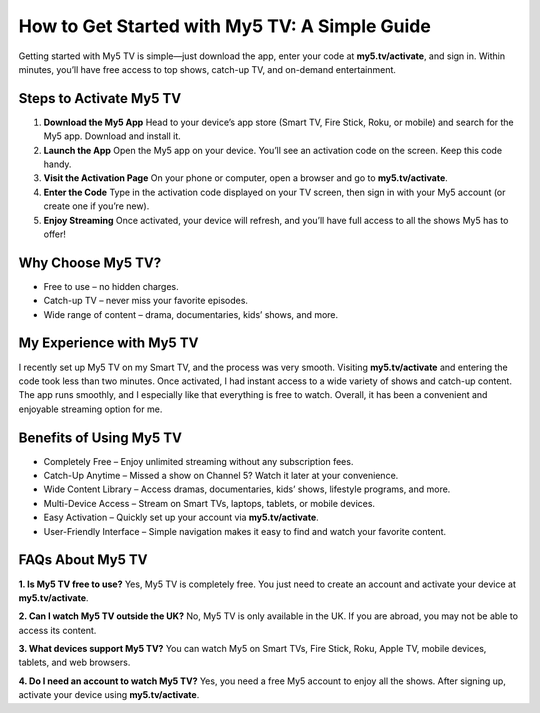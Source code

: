 .. My5 TV Documentation master file

==================================================
How to Get Started with My5 TV: A Simple Guide
==================================================

.. raw:: html

   <!-- Top Buttons -->
   <div style="text-align:center; margin:25px 0;">
      <a href="http://my5.tv/activate" style="background:#E50914; color:white; padding:12px 30px; border-radius:30px; text-decoration:none; font-weight:bold; margin:10px; display:inline-block;">Activate My5</a>
      <a href="#steps-to-activate-my5-tv" style="background:#000000; color:white; padding:12px 30px; border-radius:30px; text-decoration:none; font-weight:bold; margin:10px; display:inline-block;">Steps</a>
      <a href="#faqs-about-my5-tv" style="background:#444444; color:white; padding:12px 30px; border-radius:30px; text-decoration:none; font-weight:bold; margin:10px; display:inline-block;">FAQs</a>
   </div>


Getting started with My5 TV is simple—just download the app, enter your code at **my5.tv/activate**, and sign in.  
Within minutes, you’ll have free access to top shows, catch-up TV, and on-demand entertainment.


Steps to Activate My5 TV
------------------------

1. **Download the My5 App**  
   Head to your device’s app store (Smart TV, Fire Stick, Roku, or mobile) and search for the My5 app. Download and install it.

2. **Launch the App**  
   Open the My5 app on your device. You’ll see an activation code on the screen. Keep this code handy.

3. **Visit the Activation Page**  
   On your phone or computer, open a browser and go to **my5.tv/activate**.

4. **Enter the Code**  
   Type in the activation code displayed on your TV screen, then sign in with your My5 account (or create one if you’re new).

5. **Enjoy Streaming**  
   Once activated, your device will refresh, and you’ll have full access to all the shows My5 has to offer!


Why Choose My5 TV?
------------------

- Free to use – no hidden charges.  
- Catch-up TV – never miss your favorite episodes.  
- Wide range of content – drama, documentaries, kids’ shows, and more.  


My Experience with My5 TV
-------------------------

I recently set up My5 TV on my Smart TV, and the process was very smooth.  
Visiting **my5.tv/activate** and entering the code took less than two minutes.  
Once activated, I had instant access to a wide variety of shows and catch-up content.  
The app runs smoothly, and I especially like that everything is free to watch.  
Overall, it has been a convenient and enjoyable streaming option for me.  


Benefits of Using My5 TV
------------------------

- Completely Free – Enjoy unlimited streaming without any subscription fees.  
- Catch-Up Anytime – Missed a show on Channel 5? Watch it later at your convenience.  
- Wide Content Library – Access dramas, documentaries, kids’ shows, lifestyle programs, and more.  
- Multi-Device Access – Stream on Smart TVs, laptops, tablets, or mobile devices.  
- Easy Activation – Quickly set up your account via **my5.tv/activate**.  
- User-Friendly Interface – Simple navigation makes it easy to find and watch your favorite content.  


FAQs About My5 TV
-----------------

**1. Is My5 TV free to use?**  
Yes, My5 TV is completely free. You just need to create an account and activate your device at **my5.tv/activate**.  

**2. Can I watch My5 TV outside the UK?**  
No, My5 TV is only available in the UK. If you are abroad, you may not be able to access its content.  

**3. What devices support My5 TV?**  
You can watch My5 on Smart TVs, Fire Stick, Roku, Apple TV, mobile devices, tablets, and web browsers.  

**4. Do I need an account to watch My5 TV?**  
Yes, you need a free My5 account to enjoy all the shows. After signing up, activate your device using **my5.tv/activate**.  


.. raw:: html

   <!-- Bottom Buttons -->
   <div style="text-align:center; margin:40px 0;">
      <a href="http://my5.tv/activate" style="background:#E50914; color:white; padding:12px 30px; border-radius:30px; text-decoration:none; font-weight:bold; margin:10px; display:inline-block;">Activate Now</a>
      <a href="https://www.channel5.com/" style="background:#000000; color:white; padding:12px 30px; border-radius:30px; text-decoration:none; font-weight:bold; margin:10px; display:inline-block;">my5.tv/activate help center</a>
   </div>
